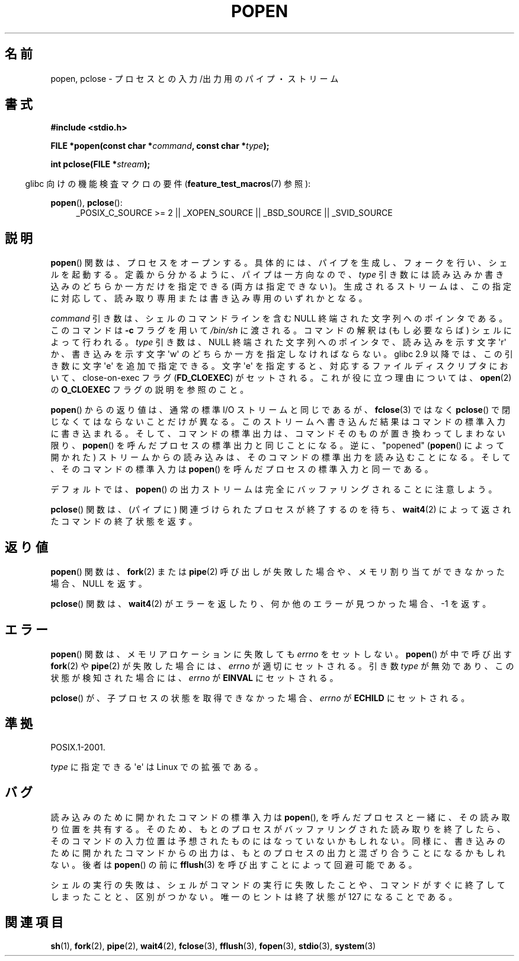 .\" Copyright 1991 The Regents of the University of California.
.\" All rights reserved.
.\"
.\" Redistribution and use in source and binary forms, with or without
.\" modification, are permitted provided that the following conditions
.\" are met:
.\" 1. Redistributions of source code must retain the above copyright
.\"    notice, this list of conditions and the following disclaimer.
.\" 2. Redistributions in binary form must reproduce the above copyright
.\"    notice, this list of conditions and the following disclaimer in the
.\"    documentation and/or other materials provided with the distribution.
.\" 3. All advertising materials mentioning features or use of this software
.\"    must display the following acknowledgement:
.\"	This product includes software developed by the University of
.\"	California, Berkeley and its contributors.
.\" 4. Neither the name of the University nor the names of its contributors
.\"    may be used to endorse or promote products derived from this software
.\"    without specific prior written permission.
.\"
.\" THIS SOFTWARE IS PROVIDED BY THE REGENTS AND CONTRIBUTORS ``AS IS'' AND
.\" ANY EXPRESS OR IMPLIED WARRANTIES, INCLUDING, BUT NOT LIMITED TO, THE
.\" IMPLIED WARRANTIES OF MERCHANTABILITY AND FITNESS FOR A PARTICULAR PURPOSE
.\" ARE DISCLAIMED.  IN NO EVENT SHALL THE REGENTS OR CONTRIBUTORS BE LIABLE
.\" FOR ANY DIRECT, INDIRECT, INCIDENTAL, SPECIAL, EXEMPLARY, OR CONSEQUENTIAL
.\" DAMAGES (INCLUDING, BUT NOT LIMITED TO, PROCUREMENT OF SUBSTITUTE GOODS
.\" OR SERVICES; LOSS OF USE, DATA, OR PROFITS; OR BUSINESS INTERRUPTION)
.\" HOWEVER CAUSED AND ON ANY THEORY OF LIABILITY, WHETHER IN CONTRACT, STRICT
.\" LIABILITY, OR TORT (INCLUDING NEGLIGENCE OR OTHERWISE) ARISING IN ANY WAY
.\" OUT OF THE USE OF THIS SOFTWARE, EVEN IF ADVISED OF THE POSSIBILITY OF
.\" SUCH DAMAGE.
.\"
.\"     @(#)popen.3	6.4 (Berkeley) 4/30/91
.\"
.\" Converted for Linux, Mon Nov 29 14:45:38 1993, faith@cs.unc.edu
.\" Modified Sat May 18 20:37:44 1996 by Martin Schulze (joey@linux.de)
.\" Modified 7 May 1998 by Joseph S. Myers (jsm28@cam.ac.uk)
.\"
.\" Japanese Version Copyright (c) 1997 Takashi Yoshino
.\"       all rights reserved.
.\" Translated 1997-01-21, Takashi Yoshino <tyoshino@eng.toyo.ac.jp>
.\" Modified 2007-05-03, Akihiro MOTOKI
.\" Modified 2008-11-09, Akihiro MOTOKI, LDP v3.13
.\"
.TH POPEN 3  2010-02-03 "GNU" "Linux Programmer's Manual"
.SH 名前
popen, pclose \- プロセスとの入力/出力用のパイプ・ストリーム
.SH 書式
.nf
.B #include <stdio.h>
.sp
.BI "FILE *popen(const char *" command ", const char *" type );
.sp
.BI "int pclose(FILE *" stream );
.fi
.sp
.in -4n
glibc 向けの機能検査マクロの要件
.RB ( feature_test_macros (7)
参照):
.ad l
.in
.sp
.BR popen (),
.BR pclose ():
.RS 4
_POSIX_C_SOURCE\ >=\ 2 || _XOPEN_SOURCE || _BSD_SOURCE || _SVID_SOURCE
.RE
.ad b
.SH 説明
.BR popen ()
関数は、プロセスをオープンする。具体的には、
パイプを生成し、フォークを行い、シェルを起動する。
定義から分かるように、パイプは一方向なので、
.I type
引き数には読み込みか書き込みのどちらか一方だけを指定できる
(両方は指定できない)。
生成されるストリームは、この指定に対応して、読み取り専用または
書き込み専用のいずれかとなる。
.PP
.I command
引き数は、シェルのコマンドラインを含む
NULL 終端された文字列へのポインタである。
このコマンドは
.B \-c
フラグを用いて
.I /bin/sh
に渡される。
コマンドの解釈は (もし必要ならば) シェルによって行われる。
.I type
引き数は、NULL 終端された文字列へのポインタで、
読み込みを示す文字 \(aqr\(aq か、書き込みを示す文字 \(aqw\(aq の
どちらか一方を指定しなければならない。
glibc 2.9 以降では、この引き数に文字 \(aqe\(aq を追加で指定できる。
文字 \(aqe\(aq を指定すると、
対応するファイルディスクリプタにおいて、
close-on-exec フラグ
.RB ( FD_CLOEXEC )
がセットされる。
これが役に立つ理由については、
.BR open (2)
の
.B O_CLOEXEC
フラグの説明を参照のこと。
.PP
.BR popen ()
からの返り値は、通常の標準 I/O ストリームと同じであるが、
.BR fclose (3)
ではなく
.BR pclose ()
で閉じなくてはならないことだけが異なる。
このストリームへ書き込んだ結果はコマンドの標準入力に書き込まれる。
そして、コマンドの標準出力は、
コマンドそのものが置き換わってしまわない限り、
.BR popen ()
を呼んだプロセスの標準出力と同じことになる。
逆に、"popened"
.RB ( popen ()
によって開かれた) ストリームからの読み込みは、
そのコマンドの標準出力を読み込むことになる。
そして、そのコマンドの標準入力は
.BR popen ()
を呼んだプロセスの標準入力と同一である。
.PP
デフォルトでは、
.BR popen ()
の出力ストリームは完全にバッファリングされることに注意しよう。
.PP
.BR pclose ()
関数は、(パイプに) 関連づけられたプロセスが終了するのを待ち、
.BR wait4 (2)
によって返されたコマンドの終了状態を返す。
.SH 返り値
.BR popen ()
関数は、
.BR fork (2)
または
.BR pipe (2)
呼び出しが失敗した場合や、
メモリ割り当てができなかった場合、 NULL を返す。
.PP
.BR pclose ()
関数は、
.BR wait4 (2)
がエラーを返したり、何か他のエラーが見つかった場合、
\-1 を返す。
.SH エラー
.BR popen ()
関数は、メモリアロケーションに失敗しても
.I errno
をセットしない。
.BR popen ()
が中で呼び出す
.BR fork (2)
や
.BR pipe (2)
が失敗した場合には、
.I errno
が適切にセットされる。
引き数
.I type
が無効であり、この状態が検知された場合には、
.I errno
が
.B EINVAL
にセットされる。
.PP
.BR pclose ()
が、子プロセスの状態を取得できなかった場合、
.I errno
が
.B ECHILD
にセットされる。
.SH 準拠
POSIX.1-2001.

.I type
に指定できる \(aqe\(aq は Linux での拡張である。
.SH バグ
読み込みのために開かれたコマンドの標準入力は
.BR popen (),
を呼んだプロセスと一緒に、その読み取り位置を共有する。
そのため、もとのプロセスがバッファリングされた読み取りを終了したら、
そのコマンドの入力位置は予想されたものには
なっていないかもしれない。
同様に、書き込みのために開かれたコマンドからの出力は、
もとのプロセスの出力と混ざり合うことになるかもしれない。
後者は
.BR popen ()
の前に
.BR fflush (3)
を呼び出すことによって回避可能である。
.PP
シェルの実行の失敗は、
シェルがコマンドの実行に失敗したことや、
コマンドがすぐに終了してしまったことと、区別がつかない。
唯一のヒントは終了状態が 127 になることである。
.\" .SH 履歴
.\" .BR popen ()
.\" 関数と
.\" .BR pclose ()
.\" 関数は AT&T UNIX の Version 7 から導入された。
.SH 関連項目
.BR sh (1),
.BR fork (2),
.BR pipe (2),
.BR wait4 (2),
.BR fclose (3),
.BR fflush (3),
.BR fopen (3),
.BR stdio (3),
.BR system (3)
